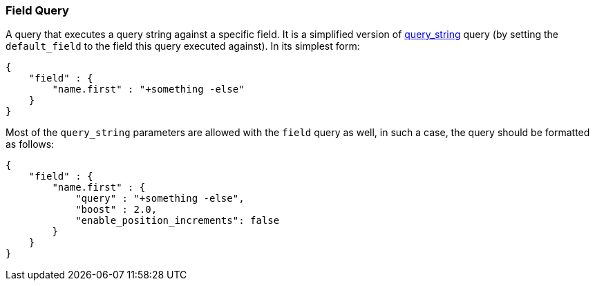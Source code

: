 [[query-dsl-field-query]]
=== Field Query

A query that executes a query string against a specific field. It is a
simplified version of
<<query-dsl-query-string-query,query_string>>
query (by setting the `default_field` to the field this query executed
against). In its simplest form:

[source,js]
--------------------------------------------------
{
    "field" : {
        "name.first" : "+something -else"
    }
}
--------------------------------------------------

Most of the `query_string` parameters are allowed with the `field` query
as well, in such a case, the query should be formatted as follows:

[source,js]
--------------------------------------------------
{
    "field" : {
        "name.first" : {
            "query" : "+something -else",
            "boost" : 2.0,
            "enable_position_increments": false
        }
    }
}
--------------------------------------------------
